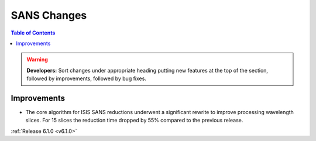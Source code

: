 ============
SANS Changes
============

.. contents:: Table of Contents
   :local:

.. warning:: **Developers:** Sort changes under appropriate heading
    putting new features at the top of the section, followed by
    improvements, followed by bug fixes.

Improvements
############

- The core algorithm for ISIS SANS reductions underwent a significant rewrite to improve processing wavelength slices.
  For 15 slices the reduction time dropped by 55% compared to the previous release.

:ref:`Release 6.1.0 <v6.1.0>`